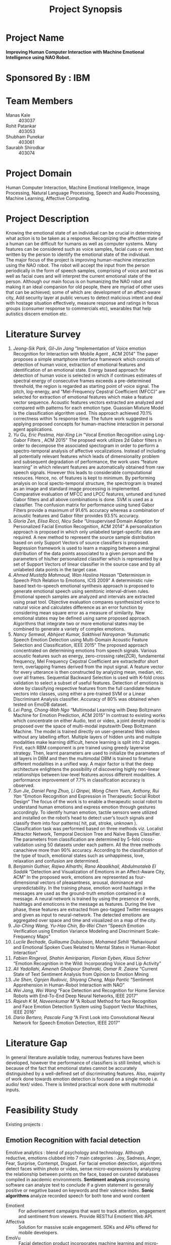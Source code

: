 #+TITLE: Project Synopsis
#+OPTIONS: author:nil date:nil
#+LATEX_CLASS: article
#+LATEX_CLASS_OPTIONS: [a4paper]
#+LATEX_CLASS_OPTIONS: [12pt]
#+LATEX_HEADER: \usepackage[margin=1in]{geometry}
\newpage
* Project Name
*Improving Human Computer Interaction with Machine Emotional Intelligence using NAO Robot.*
* Sponsored By : IBM
* Team Members
- Manas Kale :: 403037
- Rohit Patankar :: 403053
- Shubham Punekar :: 403061 
- Saurabh Shirodkar :: 403074
* Project Domain
Human Computer Interaction, Machine Emotional Intelligence, Image Processing, Natural Language Processing, Speech and Audio Processing, Machine Learning, Affective Computing.
* Project Description
Knowing the emotional state of an individual can be crucial in determining what action is to  be taken as a response. Recognizing the affective state of a human can be difficult for humans as well as computer systems. Many features can be considered such as voice samples, facial cues or even text written by the person to identify the emotional state of the individual. \\
The major focus of the project is improving human-machine interaction using the NAO robot. The robot will accept the input from the person periodically in the form of speech samples, comprising of voice and text as well as facial cues and will interpret the current emotional state of the person. Although our main focus is on humanizing the NAO robot and making it an ideal companion for old people, there are myriad of other uses that can be achieved; some of which are: development of an affect-aware city, Add security layer at public venues to detect malicious intent and deal with hostage situation effectively, measure response and ratings in focus groups (consumer response to commercials etc), wearables that help autistics discern emotion etc.
* Literature Survey
1. /Jeong-Sik Park,  Gil-Jin Jang/ ”Implementation of Voice emotion Recognition for Interaction with Mobile Agent , ACM 2014”
   The paper proposes a simple smartphone interface framework which consists of detection of human voice, extraction of emotional features and identification of an emotional state. Energy based approach for detection of human voice is selected in which if continues estimates of spectral energy of consecutive frames exceeds a pre-determined threshold, the region is regarded as starting point of voice signal. The pitch, log-energy, and “Mel-Frequency Cepstral Coefficient (MFCC)” are selected for extraction of emotional features which make a feature vector sequence. Acoustic features vectors extracted are analyzed and compared with patterns for each emotion type. Guassian Mixture Model is the classification algorithm used. This approach achieved 70.1% correctness within 1s response time. The future work suggested is applying proposed concepts for human-machine interaction in personal agent applications.
2. /Yu Gu, Eric Postma, Hai-Xing Lin/ ”Vocal Emotion Recognition using Log-Gabor Filters , ACM 2015”
   The propsed work utilizes 2d Gabor filters in order to decompose the associated spectogram in order to perform a spectro-temporal analysis of affective vocalizations. Instead of including all potentially relevant features which leads of dimensionality problem and subsequent degradation of performance, the work uses “feature learning” in which relevant features are automatically obtained from raw speech signals. However this leads to considerable computational resouces. Hence, no. of features is kept to minimum. By performing analysis on local specto-temporal structure, the spectrogram is treated as an image and standard image processing is implemented. Comparative evaluation of MFCC and LPCC features, untuned and tuned Gabor filters and all above combinations is done. SVM is used as a classifier. The confusion matrix for performance using tuned Gabor Filters provide a maximum of 91.6% accuracy whereas a combination of acoustic features and Gabor filter provides 93.5% accuracy.
3. /Gloria Zen, Elisa Ricci, Nicu Sebe/  “Unsupervised Domain Adaption for Personalized Facial Emotion Recognition, ACM 2014”
   A personalization approach is proposed in which only unlabeled target-specific data are required. A new method to represent the source sample distribution based on only Support Vectors of source classifiers is proposed. Regression framework is used to learn a mapping between a marginal distribution of the data points associated to a given person and the parameters of his/her personalized classifier which is represented by a set of Support Vectors of linear classifier in the source case and by all unlabeled data points in the target case.
4. /Ahmed Mustafa Mahmoud,  Wan Haslina Hassan/ ”Determinism in Speech Pitch Relation to Emotions, ICIS 2009”
   A deterministic rule-based text-to-speech emotional synthesis approach is proposed to generate emotional speech using semitonic interval-driven rules. Emotional speech samples are analyzed and intervals are extracted using praat tool. Objective evaluation compares sysnthesized voice to natural voice and calculates difference as an error function by considering mean square error as a measure of similarity. New emotional states may be defined using same proposed approach. Algorithms that integrate two or more emotional states may be combined to generate a variety of complex emotions.
5. /Nancy Semwal,  Abhijeet Kumar, Sakthivel Narayanan/  “Automatic Speech Emotion Detection using Multi-Domain Acoustic Feature Selection and Classification,  IEEE 2015”
   The proposed approach concentrated on determining emotions from speech signals. Various acoustic features such as energy, zero-crossing rate(ZCR), fundamental frequency, Mel Frequency Cepstral Coefficient are extractedfor short term, overlapping frames derived from the input signal. A feature vector for every utterance is then constructed by analyzing mean, median, etc. over all frames. Sequential Backward Selection is used with K-fold cross validation to select a subset of useful features. Detection of emotions is done by classifying respective features from the full candidate feature vectors into classes, using either a pre-trained SVM or a Linear Discriminant Analysis classifier. Accuracy of 80% was obtained when tested on EmoDB dataset.
6. /Lei Pang,  Chong-Wah Ngo/  “Multimodal Learning with Deep Boltzmann Machine for Emotion Prediction,  ACM 2015”
   In contrast to existing works which concentrate on either Audio, text or video, a joint density model is proposed over the space of multi-modal inputswith Deep Boltzmann Machine. The model is trained directly on user-generated Web videos without any labelling effort. Multiple layers of hidden units and multiple modalities make learning difficult, hence learning is split into 2 stages. First, each RBM component is pre trained using greedy layerwise strategy. Then, learnt parameters are used to initialize the parameters of all layers in DBM and then the multimodal DBM is trained to finetune different modalities in a unified way. A major factor is that the deep architecture enlightens the possibility of discovering highly non-linear relationships between low-level features across different modalities. A performance improvement of 7.7% in classification accuracy is observed.
7. /Sun Jie,  Daniel Peng Zhuo,  Li Qinpei,  Wong Chern Yuen, Anthony, Rui Yan/  “Emotion Recognition and Expression in Therapeutic Social Robot Design“
   The focus of the work is to enable a therapeutic social robot to understand human emotions and express emotion through gestures accordingly. To identify human emotion, tactile sensors were utilized and installed on the robot’s head to detect user’s touch signals and classify them into four patterns( hit, pat, stroke, unknown ). Classification task was performed based on three methods viz. Localist Attractor Network, Temporal Decision Tree and Naïve Bayes Classifier. The parameters from classification are determined by 5-fold cross-validation using 50 datasets under each pattern. All the three methods canachieve more than 90% accuracy. According to the classification of the type of touch, emotional states such as unhappiness, love, relaxation and confusion are determined.
8. /Benjamin Guthier,  Rajwa Alharthi,  Rana Abaalkhail,  Abdulmotaleb El Saddik/ “Detection and Visualization of Emotions in an Affect-Aware City,  ACM”
   In the proposed work, emotions are represented as four-dimensional vectors of pleasantness, arousal, dominance and unpredictability. In the training phase, emotion word hashtags in the messages are used as the ground-truth emotion contained in a message. A neural network is trained by using the presence of words, hashtags and emoticons in the message as features. During the live phase, these features are extracted from geo-tagged Twitter messages and given as input to neural-network. The detected emotions are aggregated over space and time and visualized on a map of the city.
9. /Jia-Ching Wang, Yu-Hao Chin, Bo-Wei Chen/  “Speech Emotion Verification using Emotion Variance Modeling and Discriminant Scale-Frequency Maps”
10. /Lucile Bechade,  Guillaume Dubuisson,  Mohamed Sehili/ “Behavioural and Emotional Spoken Cues Related to Mental States in Human-Robot Interaction”
11. /Fabien Ringeval, Shahin Amiriparian, Florian Eyben, Klaus Schrer/  “Emotion Recognition in the Wild: Incorporating Voice and Lip Activity”
12. /Ali Yadollahi, Ameneh Gholipour Shahraki, Osmar R. Zaiane/ “Current State of Text Sentiment Analysis from Opinion to Emotion Mining
13. /Jie Shen, Ognjen Rudovic, Shiyang Cheng, Maja Pantic/  “Sentiment Apprehension in Human-Robot Interaction with NAO”
14. /Wei Jang, Wei Wang/ “Face Detection and Recognition for Home Service Robots with End-To-End Deep Neural Networks, IEEE 2017”
15. /Rajesh K M, Naveenkumar M/  “A Robust Method for face Recognition and Face Emotion Detection System using Support Vector Machines,  IEEE 2016”
16. /Dario Bertero, Pascale Fung/ “A First Look into Convolutional Neural Network for Speech Emotion Detection,  IEEE 2017”

* Literature Gap
In general literature available today, numerous features have been developed, however the performance of classifiers is still limited, which is because of the fact that emotional states cannot be accurately distinguished by a well-defined set of discriminating features. Also, majority of work done  towards emotion detection is focused on a single mode i.e. audio/ text/ video. There is limited practical work done with multimodal inputs.
* Feasibility Study
Existing projects : 
** Emotion Recognition with facial detection
Emotive analytics : blend of psychology and technology. Although reductive, emotions clubbed into 7 main categories : Joy, Sadness, Anger, Fear, Surprise, Contempt, Disgust. For facial emotion detection, algorithms detect faces within photo or video, sense micro-expressions by analyzing the relationship between points on the face, based on curated databases compiled in aacdemic environments.
*Sentiment analysis* processing software can analyze text to conclude if a given statement is generally positive or negative based on keywords and their valence index. *Sonic algorithms* analyze recorded speech for both tone and word content
- Emotient ::
  For adverisement campaigns that want to track attention, engagement and sentiment from viewers. Provide RESTful Emotient Web API.
- Affectiva ::
  Solution for massive scale engagement. SDKs and APIs offered for mobile developers.
- EmoVu ::
  Facial detection product incorporates machine learning and micro-expression detection that allow accurate measurement of content's emotional engagement and effectiveness on their target audience.
  Desktop SDK, Mobile SDK and API for fine grained control provided by Eyeris. Other features offered by the platform are head position, tilt, eye tracking, eye open/close etc.
- Nviso ::
  Specialise in emotion video analytics, using 3d facial imaging tech to monitor many different facial data points to produce likelihood for 7 main emotions. Aearder for smarter computing in 2013 by IBM.
- Kairos ::
  Emotion Analysis API as Saas, coordinates detected in the input video that represent smiles, surprise, anger, dislike and drowsiness.
- Project Oxford by Microsoft ::
  Catalogue of artificial intelligence APIs focussed on computer vision, speech and language analysis. Demo takes a photo as an input and output is given in the form of JSON file, with detected faces and emotions of each, as a score between 0 to 1 for each of 8 emotions : anger, contempt, disgust, fear, happiness, neutral, sadness and surprise.
- Face Reader by Noldus ::
  Used in academic sphere, Face Reader API is based on machine learning, dataset of 10,000 facial expression images. API uses 500 key facial points to analyze 6 basic facial expressions to analyse emotions, as well as gaze direction and head orientation.
- SightCorp ::
  Facial Recognition Provider. Insight SDK tracks hundred of facial points, eye gaze tested in museum showcases and at TEDx Amsterdam. 
- SkyBiometry ::
  Cloud based face detection and recognition tool for detecting emotion in photos. Output is a percentage rate for moods : happy, sad, angry, surprised, disgusted, scared and neutral, in a given photo input.
- Face++ ::
  Facial recognition tool that compares faces with stored faces, targeted for name tagging in photos in social networks. Determines if face is smiling or not. Provides a set of developer SDKs.
- Imotions ::
  Biometric research platform providing software and hardware for monitoring many types of bodily cues. Imotion syncs with *Emotient's facial expression technology and adds extra layers to detect confusion and frustration.* Imotions API can monitor video live feeds to extrat valent, or can aggregate previously recorded videos to analyze for emotions. *Used by Harvard, Procter and Gamble, Yale, US Air Force*
- CrowdEmotion ::
  API that uses facial recognition to detect the time series of the six universel emotions defined by Psychologist Paul Ekman (happniess, surprise, anger, disgust, fear and sadness). Analyses facial points in real-time video and respond with detailed visualizations.
- FacioMetrics ::      
  Founded at Carnegie Mellon University(CMU), provides SDKs for incorporating face tracking, pose and gaze tracking, and expression analysis. Can be tested using *Intraface iOS app*.
** Text to Emotion
Sentiment analysis APIs that provide categorization or entity extraction. Following APIs specifically respond with an emotional summary given a body of plain text. 
+ Natural Language Processing :: use of machines to detect "natural" human interaction
+ Deep Linguistic Analysis :: examination of sentence structure, and relationship between keywords to derive sentiment

- IBM Watson ::
  Powered by supercomputer IBM Watson, Tone Analyzer detects emotions tones, social propensities and writing styles from any length of plain text. *API can be forked on GitHub.* IBM also provides other cognitive computing tools.
- Receptiviti ::
  Natural Language Personality Analytics API uses a process of target words and emotive categories to derive an emotion and personality from texts. Their Linguistic Inquiry and Word Count (LIWC) text analysis process used by IBM. Provides endpoints for REST API and SDKs in all major languages.
- AlchemyAPI ::
  Determines relevance of keywords and their associated negative/positive connotations to get a sense of attitude or opinion. URL input can be given to recieve a grade of positive, mixed or negative overall sentiment. Overall sentiment evaluation for the document.
- Bitext ::
  Text Analysis API is deep linguistic analysis tool. Can be used to analyse words, relations, sentences, structures and dependencies to extract bias with sentiment scoring functionality.
- Mood Patrol ::
  Hosted on Mashape API marketplace, extracts emotions from text. It responds with fine grained adjectives that describe emotional tone based on Plutchik's 8 Basic Emotions.
- Synesketch( opensource ) ::
  Analyzes text for sentiment, converts emotional tone into visualizations. *Third-party apps constructed with Synesketch to recognize and visualize emotion from Tweets, speech, poetry and more.*
- Tone API ::
  Quantifies emotional response for given content. Tool takes a body of text and analyzes for emotional breadth, intensity and comparison with other texts. *Possible application as a service for automating in-house research to optimize smart content publishing.*
- Repustate API ::
  Repustate Sentiment Analysis process is based in linguistic theory, reviews cues from lemmatization, polarity, negations and parts of speech and more to reach informed sentiment from a text document.
** Speech to Emotion 
Speech recognition APIs are processed by other sentiment analysis APIs listed above, taking into consideration the *inflection of the speech*. Easy-to-consume web API that instantly recognize emotion from recorded voices are relatively rare. (Use cases : monitoring customer support centers, providing dispatch squads automated emotional intelligence)
- Good Vibrations ::
  Good Vibrations API senses mood from recorded voice. API and SDK use universal biological signals to perform real time analysis of the user's emotion to sense stress, pleasure, or *disorder*. *EMOSpeech* is enterprise software to analyze emotion. "Audeering" software detects emotion, tone and gender in recorded voice. 
- Vokaturi ::
  Open Vokaturi SDK computes percent likelihoods for 5 emotive states : neutrality, happiness, sadness, anger and fear. (API has code samples for C and python)

* Project Scope
NAO robot will automatically and periodically analyze voice samples and facial cues in order to detect the emotional state of the person interacting with the robot. Depending on the emotions the person is feeling, the NAO robot will give an appropriate response. The response will be a combination of vocal response as well as physical gesture. This humane response will make the robot an ideal companion for old people. The robot will not be able to detect every single complex emotion, but will be limited to a subset of generalized emotions.
* High Level Design
[[./HighLevelDesign.png]]
* Low Level Design
[[./LowLevelDesign.png]]
* Hardware Requirements
- NAO Robot : Softbank Robotics
  + Height : 58 centimeters
  + Wieght : 4.3 kg
  + Power Supply : Lithium battery providing 48.6 Wh
  + Degrees of freedom : 25
  + Autonomy : 90 minutes (active use)
  + CPU : Intel Atom @ 1.6 Ghz
  + Built-in OS : NAOqi 2.0 (linux-based)
  + Programming Languages : C++, Python, Java, MATLAB, Urbi, C, .NET
  + Sensors : Two HD Cameras, four microphones, sonar rangefinder, two infrared emitters and receivers, intertial board, nine tactile sensors, eight pressure sensors.
  + Connectivity : Ethernet, WiFi
- Server Requirements 
  + RAM : 8 GB+ 1333/1600 Mhz 
  + CPU : Intel Core (i5/i7 Family)
  + GPU : NVIDIA GPU Accelerator (GeForce Series 9/10 Family)
- Configuration for training classifiers : 
  + RAM : 16 GB+ (DDR4 preferred)
  + NVIDIA Tesla GPU Accelerator (K40)
  + Intel Xeon Processor (E5/E7 Family)
   

